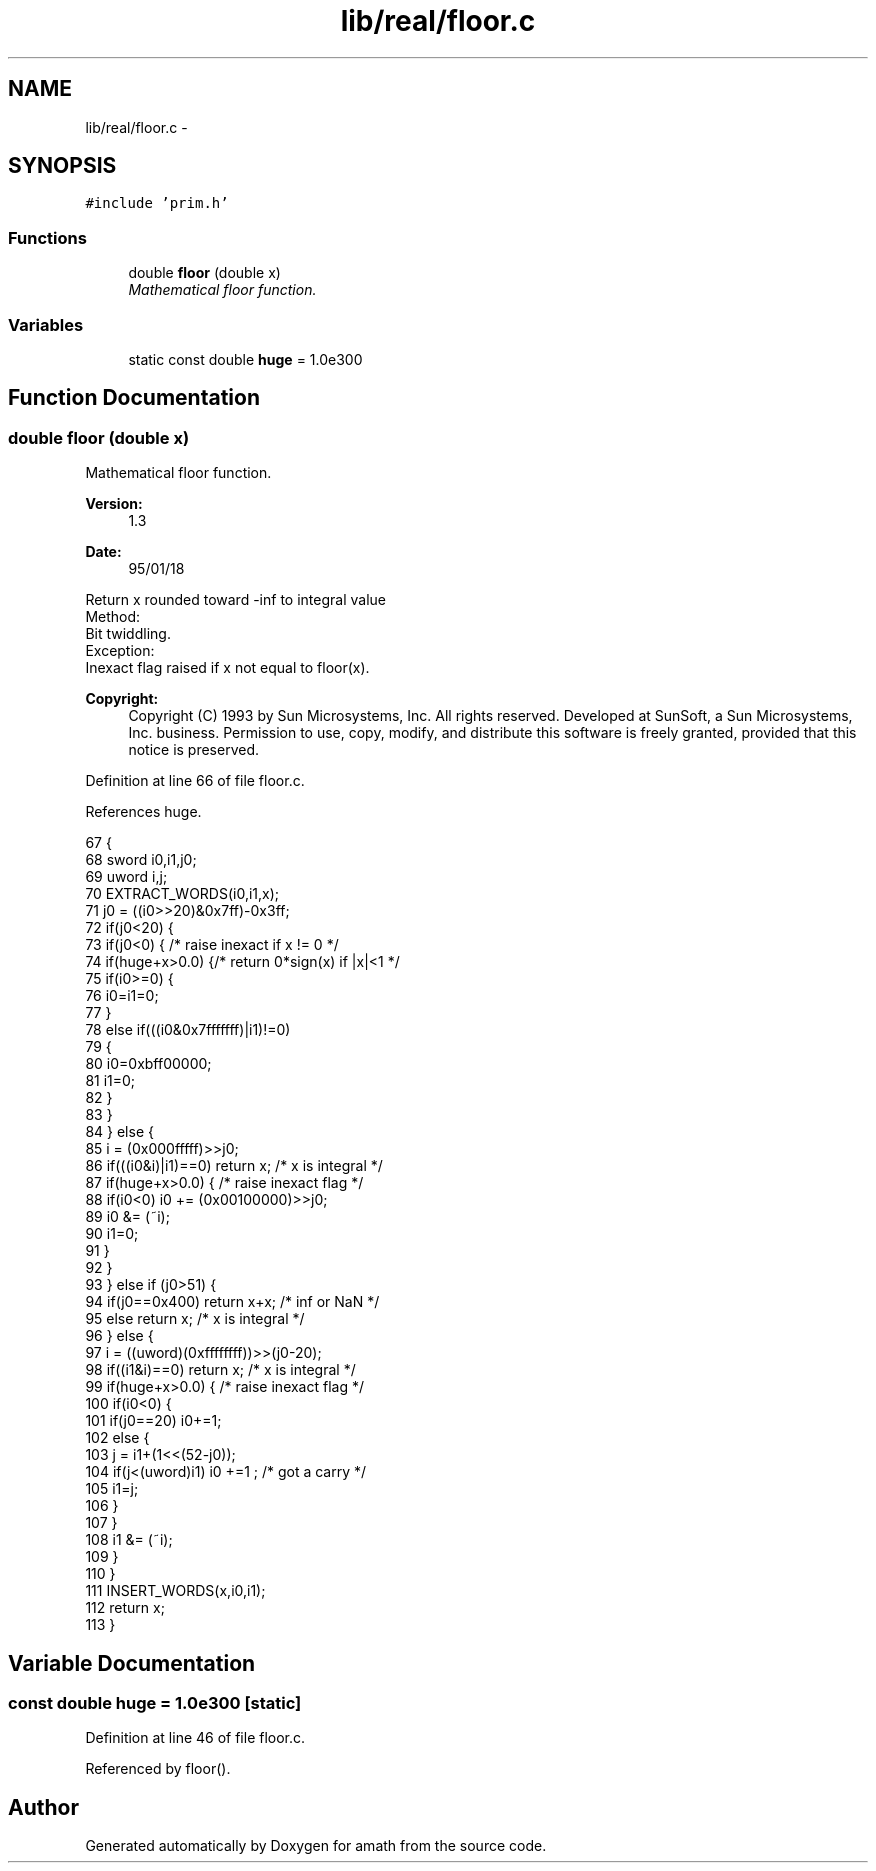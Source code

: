 .TH "lib/real/floor.c" 3 "Sat Jan 21 2017" "Version 1.6.1" "amath" \" -*- nroff -*-
.ad l
.nh
.SH NAME
lib/real/floor.c \- 
.SH SYNOPSIS
.br
.PP
\fC#include 'prim\&.h'\fP
.br

.SS "Functions"

.in +1c
.ti -1c
.RI "double \fBfloor\fP (double x)"
.br
.RI "\fIMathematical floor function\&. \fP"
.in -1c
.SS "Variables"

.in +1c
.ti -1c
.RI "static const double \fBhuge\fP = 1\&.0e300"
.br
.in -1c
.SH "Function Documentation"
.PP 
.SS "double floor (double x)"

.PP
Mathematical floor function\&. 
.PP
\fBVersion:\fP
.RS 4
1\&.3 
.RE
.PP
\fBDate:\fP
.RS 4
95/01/18
.RE
.PP
.PP
.nf

Return x rounded toward -inf to integral value
Method:
 Bit twiddling\&.
Exception:
 Inexact flag raised if x not equal to floor(x)\&.
.fi
.PP
 
.PP
\fBCopyright:\fP
.RS 4
Copyright (C) 1993 by Sun Microsystems, Inc\&. All rights reserved\&.  Developed at SunSoft, a Sun Microsystems, Inc\&. business\&. Permission to use, copy, modify, and distribute this software is freely granted, provided that this notice is preserved\&. 
.RE
.PP

.PP
Definition at line 66 of file floor\&.c\&.
.PP
References huge\&.
.PP
.nf
67 {
68     sword i0,i1,j0;
69     uword i,j;
70     EXTRACT_WORDS(i0,i1,x);
71     j0 = ((i0>>20)&0x7ff)-0x3ff;
72     if(j0<20) {
73         if(j0<0) {  /* raise inexact if x != 0 */
74             if(huge+x>0\&.0) {/* return 0*sign(x) if |x|<1 */
75                 if(i0>=0) {
76                     i0=i1=0;
77                 }
78                 else if(((i0&0x7fffffff)|i1)!=0)
79                 {
80                     i0=0xbff00000;
81                     i1=0;
82                 }
83             }
84         } else {
85             i = (0x000fffff)>>j0;
86             if(((i0&i)|i1)==0) return x; /* x is integral */
87             if(huge+x>0\&.0) { /* raise inexact flag */
88                 if(i0<0) i0 += (0x00100000)>>j0;
89                 i0 &= (~i);
90                 i1=0;
91             }
92         }
93     } else if (j0>51) {
94         if(j0==0x400) return x+x;   /* inf or NaN */
95         else return x;      /* x is integral */
96     } else {
97         i = ((uword)(0xffffffff))>>(j0-20);
98         if((i1&i)==0) return x; /* x is integral */
99         if(huge+x>0\&.0) {         /* raise inexact flag */
100             if(i0<0) {
101                 if(j0==20) i0+=1;
102                 else {
103                     j = i1+(1<<(52-j0));
104                     if(j<(uword)i1) i0 +=1 ;    /* got a carry */
105                     i1=j;
106                 }
107             }
108             i1 &= (~i);
109         }
110     }
111     INSERT_WORDS(x,i0,i1);
112     return x;
113 }
.fi
.SH "Variable Documentation"
.PP 
.SS "const double huge = 1\&.0e300\fC [static]\fP"

.PP
Definition at line 46 of file floor\&.c\&.
.PP
Referenced by floor()\&.
.SH "Author"
.PP 
Generated automatically by Doxygen for amath from the source code\&.
